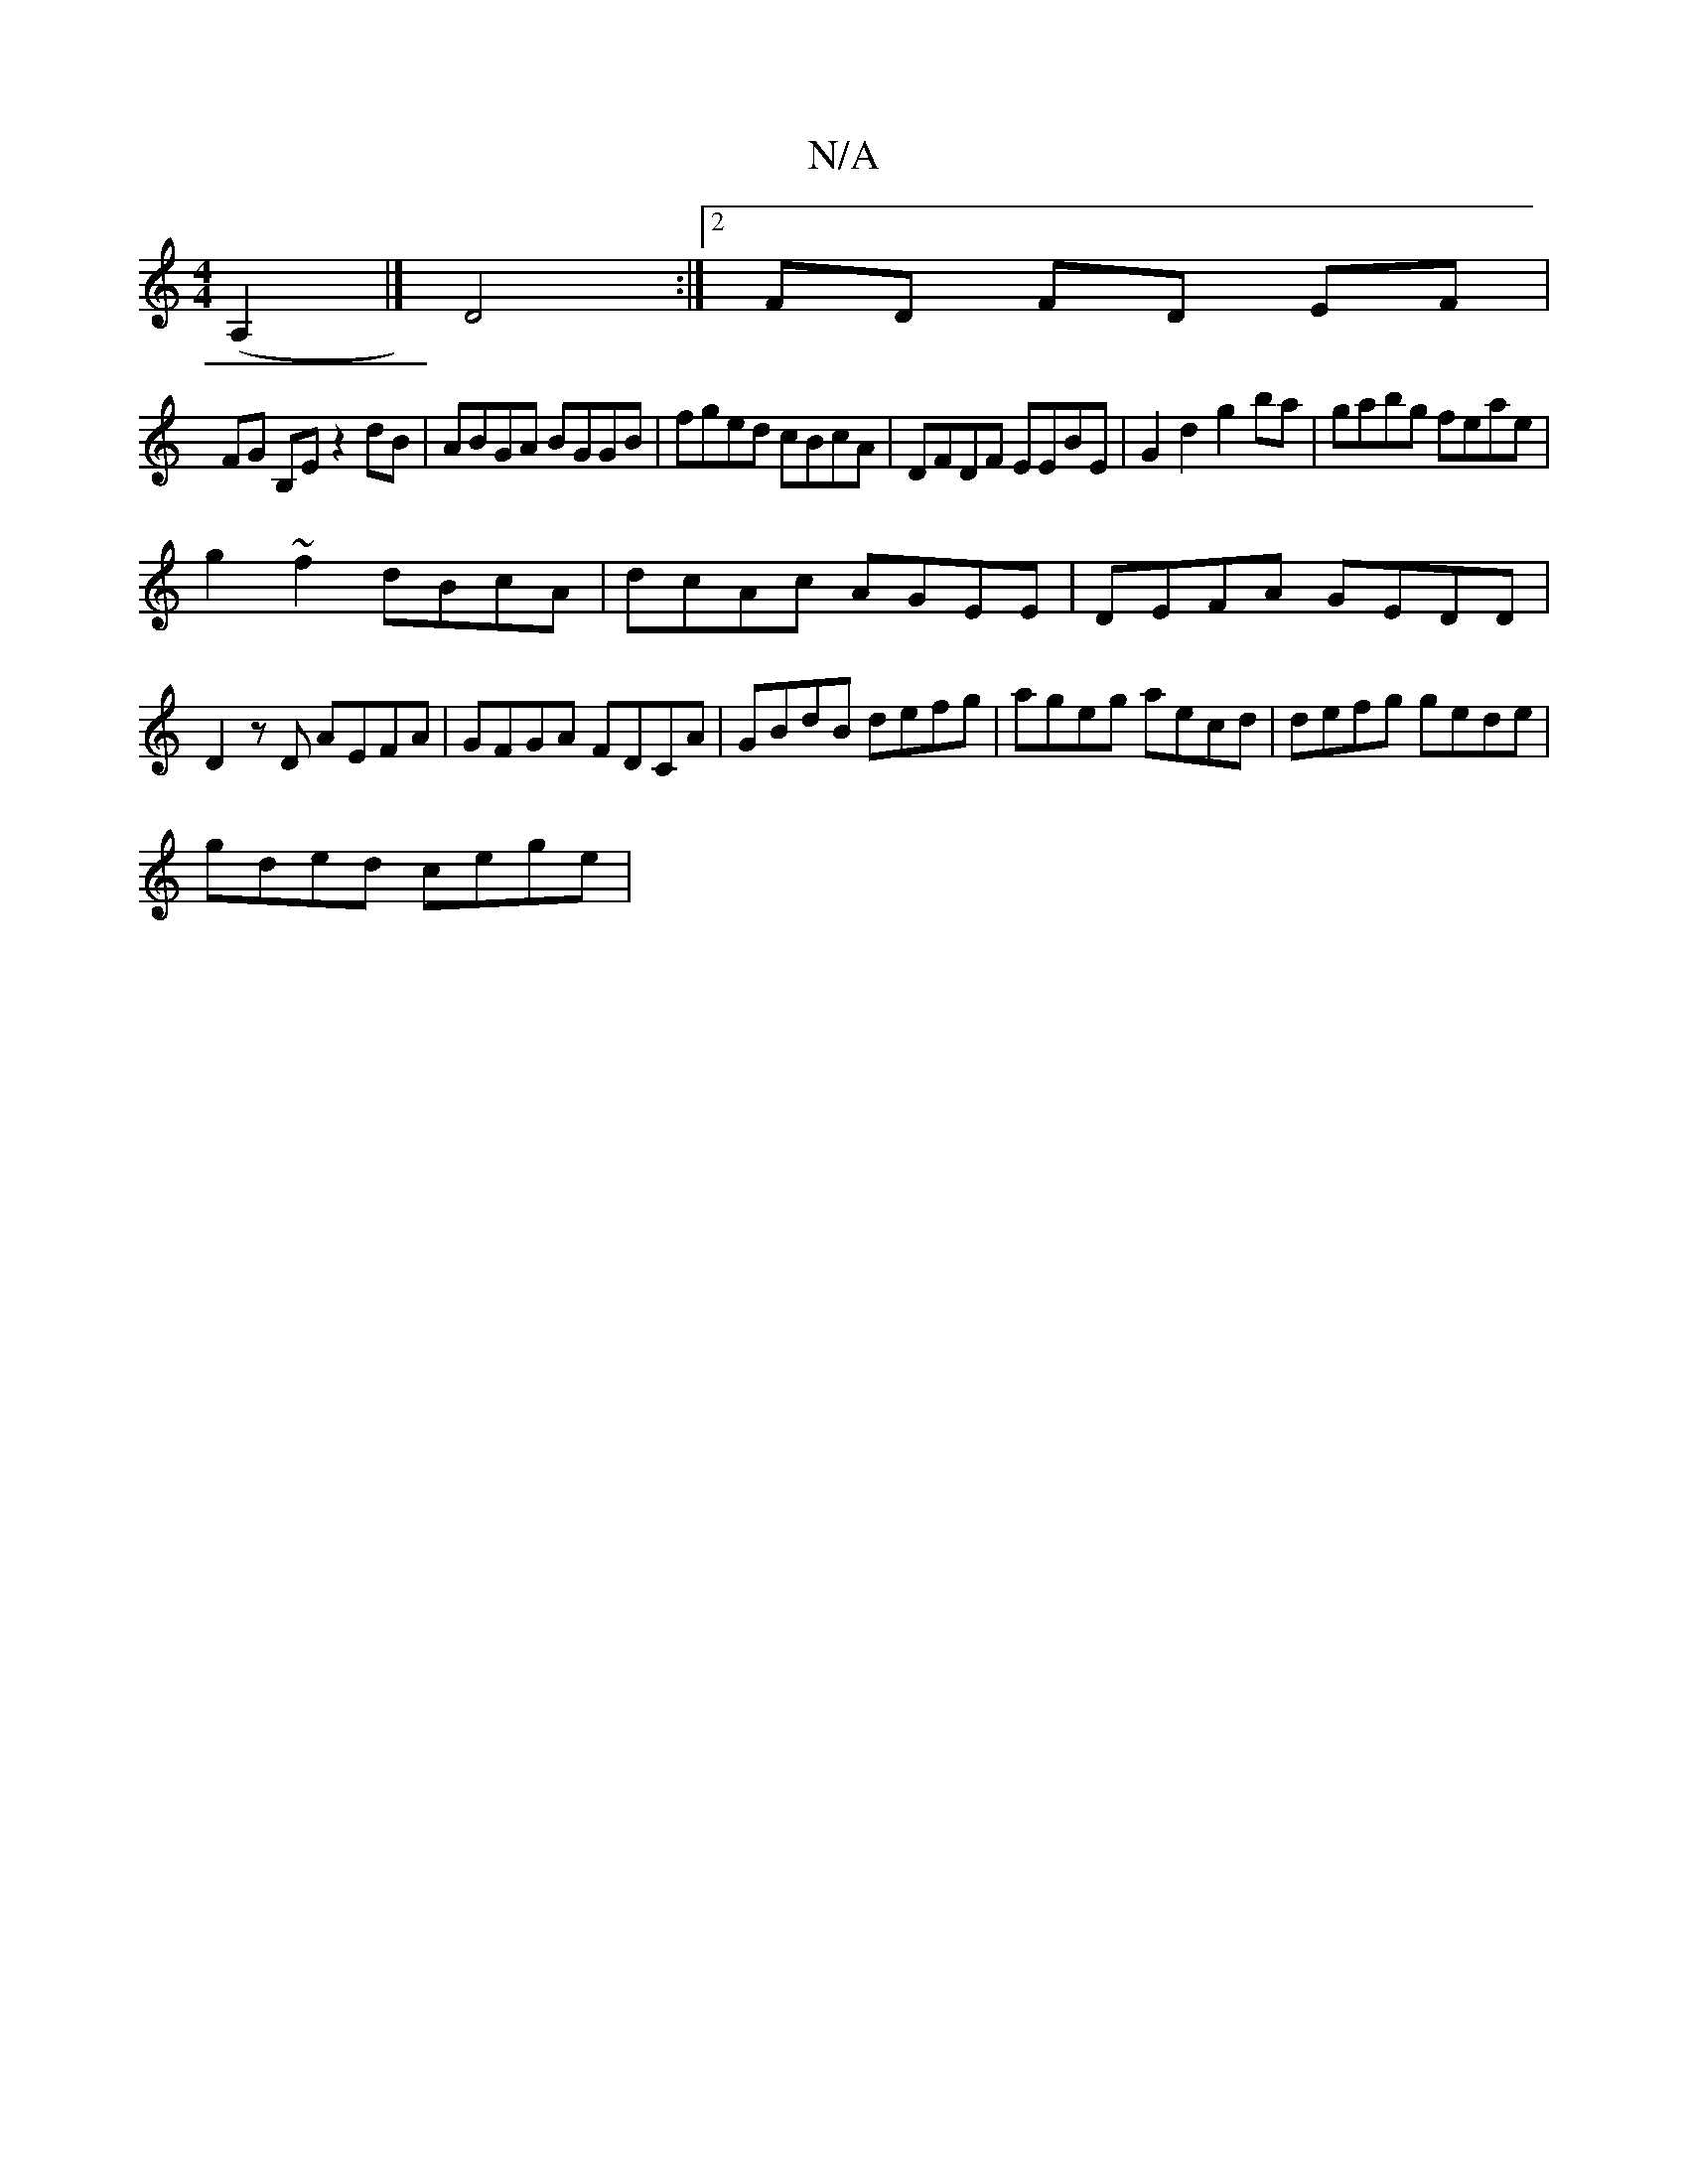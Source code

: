X:1
T:N/A
M:4/4
R:N/A
K:Cmajor
(A,2 |] D4 :|[2 FD FD EF |
FG B,E z2 dB|ABGA BGGB|fged cBcA|DFDF EEBE|G2d2 g2ba|gabg feae|
g2 ~f2 dBcA | dcAc AGEE | DEFA GEDD |
D2zD AEFA | GFGA FDCA | GBdB defg | ageg aecd | defg gede |
gded cege |